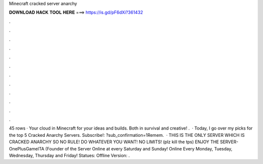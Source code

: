 Minecraft cracked server anarchy

𝐃𝐎𝐖𝐍𝐋𝐎𝐀𝐃 𝐇𝐀𝐂𝐊 𝐓𝐎𝐎𝐋 𝐇𝐄𝐑𝐄 ===> https://is.gd/pF6dXi?361432

.

.

.

.

.

.

.

.

.

.

.

.

45 rows · Your cloud in Minecraft for your ideas and builds. Both in survival and creative! .  · Today, I go over my picks for the top 5 Cracked Anarchy Servers. Subscribe!: ?sub_confirmation=1Remem.  · THIS IS THE ONLY SERVER WHICH IS CRACKED ANARCHY SO NO RULE! DO WHATEVER YOU WANT! NO LIMITS! (plz kill the tps) ENJOY THE SERVER-OnePlusGameITA (Founder of the Server Online at every Saturday and Sunday! Online Every Monday, Tuesday, Wednesday, Thursday and Friday! Statues: Offline Version: .